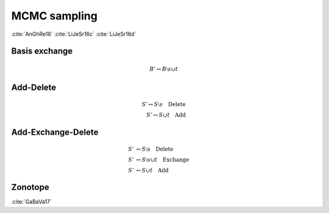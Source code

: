 MCMC sampling
-------------

:cite:`AnGhRe16`
:cite:`LiJeSr16c`
:cite:`LiJeSr16d`

Basis exchange
~~~~~~~~~~~~~~

.. math::

	B' \leftrightarrow B \setminus s \cup t

Add-Delete
~~~~~~~~~~

.. math::

	S' \leftrightarrow S \setminus s \quad \text{Delete}\\
	S' \leftrightarrow S \cup t \quad \text{Add}

Add-Exchange-Delete
~~~~~~~~~~~~~~~~~~~

.. math::
	
	S' &\leftrightarrow S \setminus s \quad \text{Delete}\\
	S' &\leftrightarrow S \setminus s \cup t \quad \text{Exchange}\\
	S' &\leftrightarrow S \cup t \quad \text{Add}

Zonotope
~~~~~~~~

:cite:`GaBaVa17`